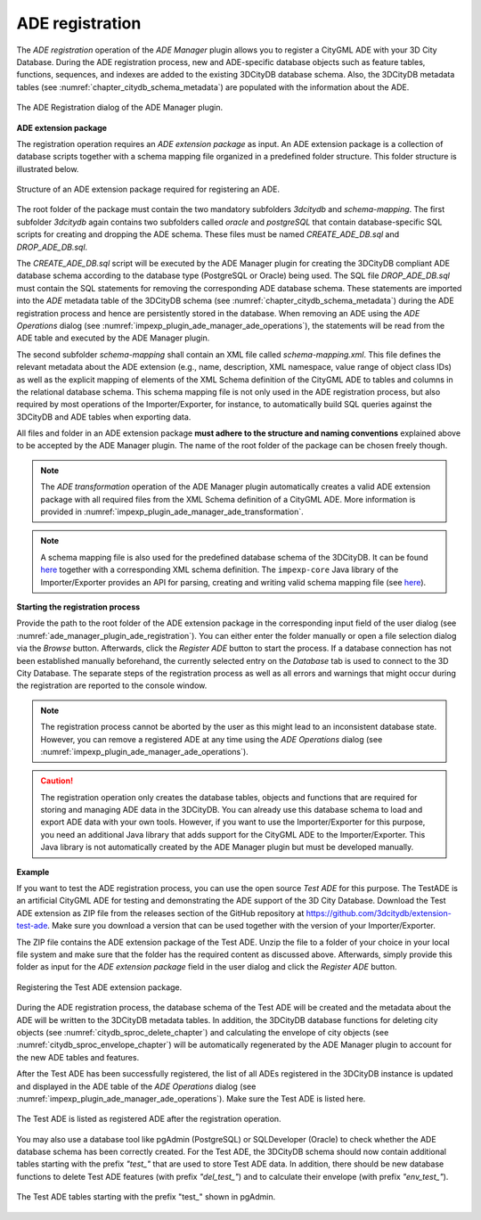 .. _ade_manager_plugin_registration_chapter:

ADE registration
----------------

The *ADE registration* operation of the *ADE Manager* plugin allows you to register
a CityGML ADE with your 3D City Database. During the ADE registration process,
new and ADE-specific database objects such as feature tables, functions, sequences,
and indexes are added to the existing 3DCityDB database schema. Also, the 3DCityDB
metadata tables (see :numref:`chapter_citydb_schema_metadata`) are populated with the
information about the ADE.

.. figure:: /media/ade_manager_plugin_ade_registration.png
   :name: ade_manager_plugin_ade_registration
   :align: center

   The ADE Registration dialog of the ADE Manager plugin.

**ADE extension package**

The registration operation requires an *ADE extension package* as input.
An ADE extension package is a collection of database scripts together with
a schema mapping file organized in a predefined folder structure. This
folder structure is illustrated below.

.. figure:: /media/ade_manager_plugin_input_folder_structure.png
   :name: ade_manager_plugin_input_folder_structure
   :width: 231px
   :align: center

   Structure of an ADE extension package required for registering an ADE.

The root folder of the package must contain the two mandatory subfolders
*3dcitydb* and *schema-mapping*. The first subfolder *3dcitydb*
again contains two subfolders called *oracle* and *postgreSQL* that contain
database-specific SQL scripts for creating and dropping the ADE schema.
These files must be named *CREATE_ADE_DB.sql* and *DROP_ADE_DB.sql*.

The *CREATE_ADE_DB.sql* script will be executed by the ADE
Manager plugin for creating the 3DCityDB compliant ADE database schema
according to the database type (PostgreSQL or Oracle) being used. The
SQL file *DROP_ADE_DB.sql* must contain the SQL statements for removing the
corresponding ADE database schema. These statements are imported
into the *ADE* metadata table of the 3DCityDB schema
(see :numref:`chapter_citydb_schema_metadata`) during the ADE registration process and
hence are persistently stored in the database. When removing
an ADE using the *ADE Operations* dialog (see :numref:`impexp_plugin_ade_manager_ade_operations`),
the statements will be read from the ADE table and executed by the ADE Manager plugin.

The second subfolder *schema-mapping* shall contain an XML file called
*schema-mapping.xml*. This file defines the relevant metadata about the
ADE extension (e.g., name, description, XML namespace, value range of
object class IDs) as well as the explicit mapping of elements of
the XML Schema definition of the CityGML ADE to tables and columns in
the relational database schema. This schema mapping file is not only
used in the ADE registration process, but also required by most operations
of the Importer/Exporter, for instance, to automatically build SQL
queries against the 3DCityDB and ADE tables when exporting data.

All files and folder in an ADE extension package **must adhere to the structure
and naming conventions** explained above to be accepted by the ADE Manager plugin.
The name of the root folder of the package can be chosen freely though.

.. note::
   The *ADE transformation* operation of the ADE Manager plugin automatically creates
   a valid ADE extension package with all required files from the
   XML Schema definition of a CityGML ADE. More information is provided in
   :numref:`impexp_plugin_ade_manager_ade_transformation`.

.. note::
   A schema mapping file is also used for the predefined
   database schema of the 3DCityDB. It can be found
   `here <https://github.com/3dcitydb/importer-exporter/tree/master/impexp-core/src/main/resources/org/citydb/database/schema>`_
   together with a corresponding XML schema definition. The
   ``impexp-core`` Java library of the Importer/Exporter provides
   an API for parsing, creating and writing valid schema mapping
   file (see `here <https://github.com/3dcitydb/importer-exporter/tree/master/impexp-core/src/main/java/org/citydb/database/schema>`_).

**Starting the registration process**

Provide the path to the root folder of the ADE extension package in the
corresponding input field of the user dialog (see :numref:`ade_manager_plugin_ade_registration`).
You can either enter the folder manually or open a file selection dialog
via the *Browse* button. Afterwards, click the *Register ADE* button to
start the process. If a database connection has not been established manually
beforehand, the currently selected entry on the *Database* tab is used to
connect to the 3D City Database. The separate steps of the registration process
as well as all errors and warnings that might occur during the registration
are reported to the console window.

.. note::
   The registration process cannot be aborted by the user as this might
   lead to an inconsistent database state. However, you can remove a registered
   ADE at any time using the *ADE Operations* dialog
   (see :numref:`impexp_plugin_ade_manager_ade_operations`).

.. caution::
   The registration operation only creates the database tables,
   objects and functions that are required for storing and managing ADE data in the 3DCityDB.
   You can already use this database schema to load and export ADE data with your own tools.
   However, if you want to use the Importer/Exporter for this purpose, you need an additional
   Java library that adds support for the CityGML ADE to the Importer/Exporter.
   This Java library is not automatically created by the ADE Manager plugin but
   must be developed manually.

**Example**

If you want to test the ADE registration process, you can use the
open source *Test ADE* for this purpose. The TestADE is an artificial CityGML ADE for testing and
demonstrating the ADE support of the 3D City Database. Download
the Test ADE extension as ZIP file from the releases section of the
GitHub repository at https://github.com/3dcitydb/extension-test-ade.
Make sure you download a version that can be used together with
the version of your Importer/Exporter.

The ZIP file contains the ADE extension package of the Test ADE.
Unzip the file to a folder of your choice in your local file system and make sure that
the folder has the required content as discussed above.
Afterwards, simply provide this folder as input for the *ADE extension package*
field in the user dialog and click the *Register ADE* button.

.. figure:: /media/ade_manager_plugin_gui_ade_registration.png
   :name: ade_manager_plugin_gui_ade_registration
   :align: center

   Registering the Test ADE extension package.

During the ADE registration process, the database schema of the Test ADE
will be created and the metadata about the ADE will be written to
the 3DCityDB metadata tables. In addition, the 3DCityDB database
functions for deleting city objects (see :numref:`citydb_sproc_delete_chapter`)
and calculating the envelope of city objects (see :numref:`citydb_sproc_envelope_chapter`)
will be automatically regenerated by the ADE Manager plugin
to account for the new ADE tables and features.

After the Test ADE has been successfully registered, the list of all ADEs registered
in the 3DCityDB instance is updated and displayed in the ADE table
of the *ADE Operations* dialog (see :numref:`impexp_plugin_ade_manager_ade_operations`).
Make sure the Test ADE is listed here.

.. figure:: /media/ade_manager_plugin_ade_operations_result.png
   :name: ade_manager_plugin_ade_operations_result
   :align: center

   The Test ADE is listed as registered ADE after the registration operation.

You may also use a database tool like pgAdmin (PostgreSQL) or
SQLDeveloper (Oracle) to check whether the ADE database
schema has been correctly created. For the Test ADE, the 3DCityDB
schema should now contain additional tables starting with the prefix *"test_"*
that are used to store Test ADE data. In addition, there should be new
database functions to delete Test ADE features (with prefix *"del_test_"*)
and to calculate their envelope (with prefix *"env_test_"*).

.. figure:: /media/ade_manager_plugin_tables_pgadmin.png
   :name: ade_manager_plugin_tables_pgadmin
   :width: 3.5in
   :align: center

   The Test ADE tables starting with the prefix "test_" shown in pgAdmin.